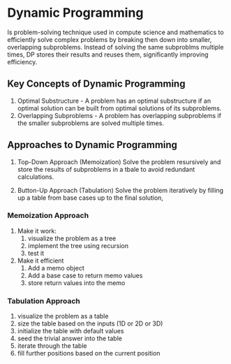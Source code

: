 * Dynamic Programming
Is problem-solving technique used in compute science and mathematics
to efficiently solve complex problems by breaking then down into smaller,
overlapping subproblems. Instead of solving the same
subproblms multiple times, DP stores their results and reuses them,
significantly improving efficiency.

** Key Concepts of Dynamic Programming
1. Optimal Substructure - A problem has an optimal substructure if an optimal
   solution can be built from optimal solutions of its subproblems.
2. Overlapping Subproblems - A problem has overlapping subproblems if the
   smaller subproblems are solved multiple times.

** Approaches to Dynamic Programming
1. Top-Down Approach (Memoization)
   Solve the problem resursively and store the results of
   subproblems in a tbale to avoid redundant calculations.
   
2. Button-Up Approach (Tabulation)
   Solve the problem iteratively by filling up a table from
   base cases up to the final solution,
   
*** Memoization Approach
1. Make it work:
   1. visualize the problem as a tree
   2. implement the tree using recursion
   3. test it

2. Make it efficient
   1. Add a memo object
   2. Add a base case to return memo values
   3. store return values into the memo

*** Tabulation Approach
1. visualize the problem as a table
2. size the table based on the inputs (1D or 2D or 3D)
3. initialize the table with default values
4. seed the trivial answer into the table
5. iterate through the table
6. fill further positions based on the current position





